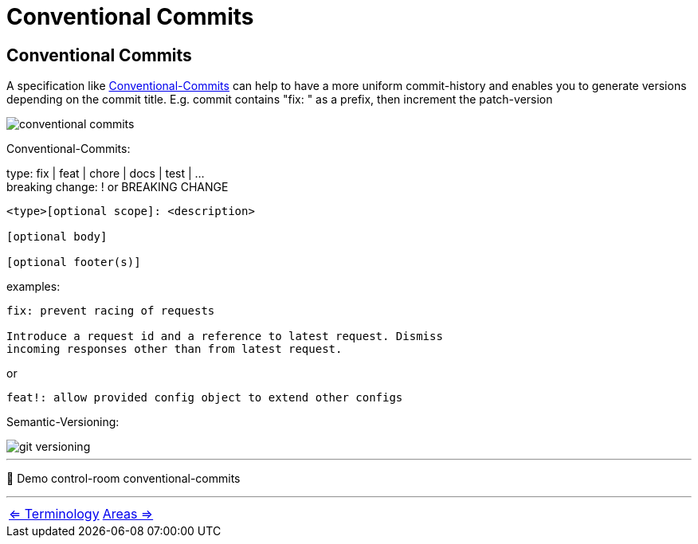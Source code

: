 = Conventional Commits


== Conventional Commits
A specification like https://www.conventionalcommits.org/en/v1.0.0/[Conventional-Commits] can help to have a more uniform commit-history and enables you to generate versions depending on the commit title.
E.g. commit contains "fix: " as a prefix, then increment the patch-version

image::resources/conventional-commits.png[]
Conventional-Commits:

type: fix | feat | chore | docs | test | ... +
breaking change: ! or BREAKING CHANGE
----
<type>[optional scope]: <description>

[optional body]

[optional footer(s)]
----
examples:
----
fix: prevent racing of requests

Introduce a request id and a reference to latest request. Dismiss
incoming responses other than from latest request.
----
or
----
feat!: allow provided config object to extend other configs
----

Semantic-Versioning:

image::resources/git-versioning.png[align=center]

___
📌 Demo control-room conventional-commits

___

[cols="a,a",frame=none,grid=none]
|===
|xref:05_Terminology.adoc[<= Terminology]
|xref:07_Git_areas.adoc[Areas =>]
|===
